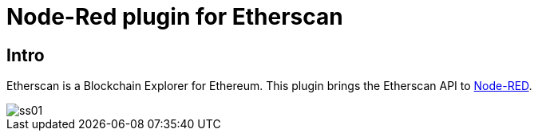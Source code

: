 # Node-Red plugin for Etherscan


## Intro

Etherscan is a Blockchain Explorer for Ethereum.
This plugin brings the Etherscan API to https://nodered.org/[Node-RED].

image::doc/ss01.png[]
